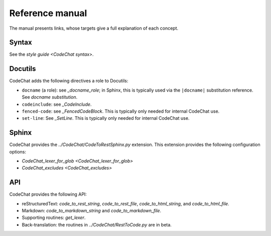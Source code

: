 .. Copyright (C) 2012-2017 Bryan A. Jones.

    This file is part of CodeChat.

    CodeChat is free software: you can redistribute it and/or modify it under the terms of the GNU General Public License as published by the Free Software Foundation, either version 3 of the License, or (at your option) any later version.

    CodeChat is distributed in the hope that it will be useful, but WITHOUT ANY WARRANTY; without even the implied warranty of MERCHANTABILITY or FITNESS FOR A PARTICULAR PURPOSE.  See the GNU General Public License for more details.

    You should have received a copy of the GNU General Public License along with CodeChat.  If not, see <http://www.gnu.org/licenses/>.

****************
Reference manual
****************
The manual presents links, whose targets give a full explanation of each concept.


Syntax
======
See the `style guide <CodeChat syntax>`.


Docutils
========
CodeChat adds the following directives a role to Docutils:

-   ``docname`` (a role): see `_docname_role`; in Sphinx, this is typically used via the ``|docname|`` substitution reference. See `docname substitution`.

-   ``codeinclude``: see `_CodeInclude`.
-   ``fenced-code``: see `_FencedCodeBlock`. This is typically only needed for internal CodeChat use.
-   ``set-line``: See `_SetLine`. This is typically only needed for internal CodeChat use.


Sphinx
======
CodeChat provides the `../CodeChat/CodeToRestSphinx.py` extension. This extension provides the following configuration options:

-   `CodeChat_lexer_for_glob <CodeChat_lexer_for_glob>`
-   `CodeChat_excludes <CodeChat_excludes>`


API
===
CodeChat provides the following API:

-   reStructuredText: `code_to_rest_string`, `code_to_rest_file`, `code_to_html_string`, and `code_to_html_file`.
-   Markdown: `code_to_markdown_string` and `code_to_markdown_file`.
-   Supporting routines: `get_lexer`.
-   Back-translation: the routines in `../CodeChat/RestToCode.py` are in beta.
